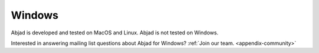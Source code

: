Windows
=======

Abjad is developed and tested on MacOS and Linux. Abjad is not tested on Windows.

Interested in answering mailing list questions about Abjad for Windows? :ref:`Join our
team. <appendix-community>`
